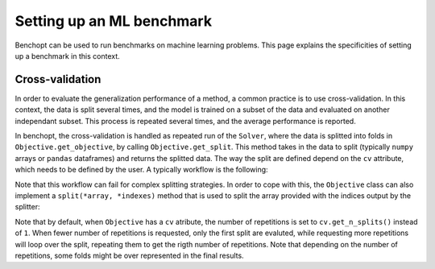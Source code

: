 .. _ml_benchmark:

Setting up an ML benchmark
==========================

Benchopt can be used to run benchmarks on machine learning problems. This page
explains the specificities of setting up a benchmark in this context.

Cross-validation
----------------

In order to evaluate the generalization performance of a method, a common
practice is to use cross-validation. In this context, the data is split
several times, and the model is trained on a subset of the data and evaluated
on another independant subset. This process is repeated several times, and
the average performance is reported.

In benchopt, the cross-validation is handled as repeated run of the ``Solver``,
where the data is splitted into folds in ``Objective.get_objective``, by calling
``Objective.get_split``. This method takes in the data to split (typically
``numpy`` arrays or ``pandas`` dataframes) and returns the splitted data.
The way the split are defined depend on the ``cv`` attribute, which needs to be
defined by the user. A typically workflow is the following:

.. code::python

    class Objective(BaseObjective):
        ...
        def set_data(self, X, y):
            self.X, self.y = X, y
            # Specify a cross-validation splitter as the ``cv`` attribute.
            # This will be automatically used in ``self.get_split`` to split
            # the arrays provided.
            self.cv = KFold(n_splits=5, shuffle=True, random_state=self.seed)

        def get_objective(self):
            # Call ``self.get_split`` with the arrays to split.
            # This will result into the various splits associated to self.cv.
            self.X_train, self.X_test, self.y_train, self.y_test = \
                    self.get_split(self.X, self.y)
            return dict(X=self.X_train, y=self.y_train)

Note that this workflow can fail for complex splitting strategies. In order to
cope with this, the ``Objective`` class can also implement a
``split(*array, *indexes)`` method that is used to split the array provided with
the indices output by the splitter:


.. code::python

    class Objective(BaseObjective):
        ...
        def split(self, *array, split_indexes=None):
            # Split all the arrays according to split_indexes and return them.
            train_index, test_index = split_indexes
            res = ()
            for x in arrays:
                res = (*res, x[train_index], x[test_index])
            return res


Note that by default, when ``Objective`` has a ``cv`` atribute, the number of
repetitions is set to ``cv.get_n_splits()`` instead of ``1``. When fewer number of repetitions is requested, only the first split are evaluted, while requesting more repetitions will loop over the split, repeating them to get the rigth number of repetitions. Note that depending on the number of repetitions,
some folds might be over represented in the final results.
